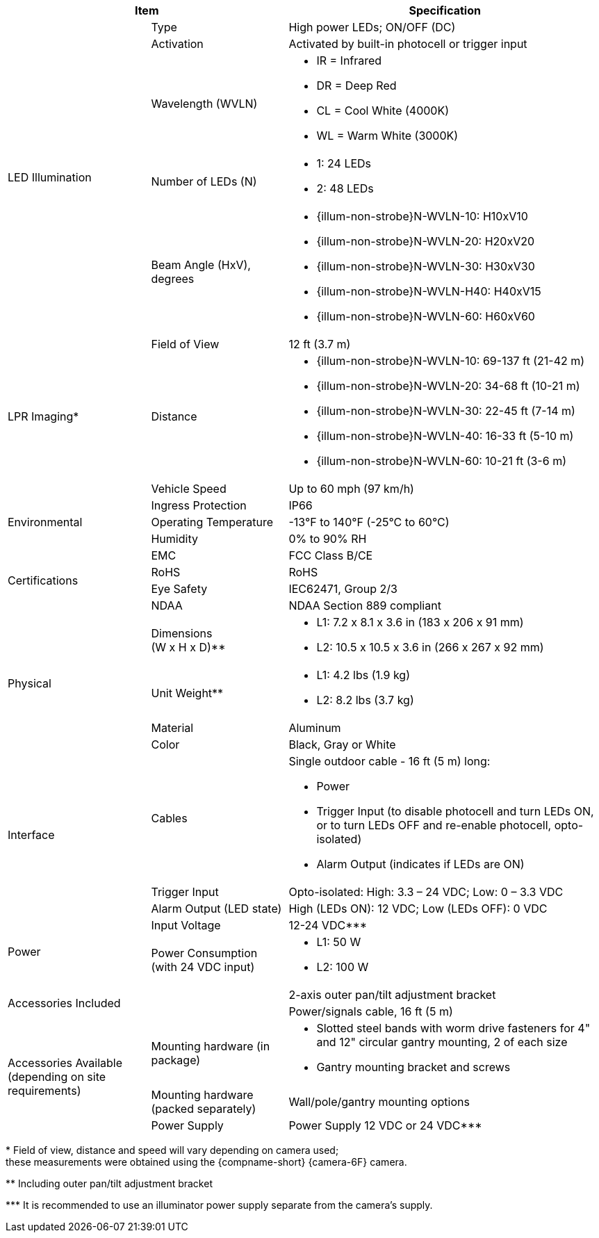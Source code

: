 [table.withborders,options="header",cols="24,23,53"]
//[options="header",cols="9,6,11,6,6,63"]
|===
2+.^| Item
//{set:cellbgcolor:#c0c0c0}

.^| Specification
//{set:cellbgcolor:#c0c0c0}

.5+.^| LED Illumination
//{set:cellbgcolor!}

.^a|Type .^a|High power LEDs; ON/OFF (DC)
//.^a|Overall Operation .^a| Invoked by built-in photocell which
//senses the ambient light level
//(pre-configured as per customer needs)

.^a|Activation .^a|Activated by
built-in photocell or trigger input

ifndef::xref-type-DFC[]

.^a|Wavelength (WVLN) .^a|

* IR = Infrared
* DR = Deep Red
* CL = Cool White (4000K)
* WL = Warm White (3000K)
endif::xref-type-DFC[]

ifdef::xref-type-DFC[]
.^a|Wavelength .^a|
Deep Red (DR)
endif::xref-type-DFC[]

ifndef::xref-type-DFC[]

.^a|Number of LEDs (N) .^a|

* 1: 24 LEDs
* 2: 48 LEDs

endif::xref-type-DFC[]

ifdef::xref-type-DFC[]
.^a|Number of LEDs .^a|
60
endif::xref-type-DFC[]

.^a| Beam Angle (HxV), +
degrees

.^a|
ifndef::xref-type-DFC[]

* {illum-non-strobe}N-WVLN-10: H10xV10
* {illum-non-strobe}N-WVLN-20: H20xV20
* {illum-non-strobe}N-WVLN-30: H30xV30
* {illum-non-strobe}N-WVLN-H40: H40xV15
* {illum-non-strobe}N-WVLN-60: H60xV60

endif::xref-type-DFC[]

ifdef::xref-type-DFC[]
H10xV10
endif::xref-type-DFC[]

ifndef::xref-type-DFC[]
.3+.^|LPR Imaging+++*+++

.^a|Field of View

.^a|12 ft (3.7 m)

.^a|Distance

.^a|
* {illum-non-strobe}N-WVLN-10: 69-137 ft (21-42 m)
* {illum-non-strobe}N-WVLN-20: 34-68 ft (10-21 m)
* {illum-non-strobe}N-WVLN-30: 22-45 ft (7-14 m)
* {illum-non-strobe}N-WVLN-40: 16-33 ft (5-10 m)
* {illum-non-strobe}N-WVLN-60: 10-21 ft (3-6 m)

.^a|Vehicle Speed

.^a|Up to 60 mph (97 km/h)


endif::xref-type-DFC[]

.3+.^| Environmental

.^| Ingress Protection

.^| IP66

.^| Operating Temperature

.^| -13°F to 140°F (-25°C to 60°C)

.^| Humidity

.^| 0% to 90% RH

.4+.^| Certifications

.^| EMC

.^| FCC Class B/CE

.^| RoHS

.^| RoHS

.^| Eye Safety

.^| IEC62471, Group 2/3

.^| NDAA

.^| NDAA Section 889 compliant

.4+.^| Physical

.^| Dimensions +
(W x H x D)+++**+++

.^a|

ifndef::xref-type-DFC[]

* L1: 7.2 x 8.1 x 3.6 in (183 x 206 x 91 mm)
* L2: 10.5 x 10.5 x 3.6 in (266 x 267 x 92 mm)
endif::xref-type-DFC[]

ifdef::xref-type-DFC[]
11.7 x 10.7 x 3.6 in (296 x 271 x 91 mm)
endif::xref-type-DFC[]

.^| Unit Weight+++**+++

.^a|

ifndef::xref-type-DFC[]

* L1: 4.2 lbs (1.9 kg)
* L2: 8.2 lbs (3.7 kg)
endif::xref-type-DFC[]

ifdef::xref-type-DFC[]
6.8 lbs (3.1 kg)
endif::xref-type-DFC[]

.^| Material

.^| Aluminum

.^| Color

.^| Black, Gray or White

.3+.^| Interface

.^| Cables

.^a| Single outdoor cable - 16 ft (5 m) long:

* Power

* Trigger Input (to disable photocell and turn LEDs ON, or to turn LEDs OFF and re-enable photocell, opto-isolated)

* Alarm Output (indicates if LEDs are ON)

.^a| Trigger Input

.^a| Opto-isolated: High: 3.3 – 24 VDC; Low: 0 – 3.3 VDC

.^a| Alarm Output (LED state)

.^a| High (LEDs ON): 12 VDC; Low (LEDs OFF): 0 VDC


.2+.^| Power

.^| Input Voltage

.^|
ifndef::xref-type-DFC[12-24 VDC+++***+++]
ifdef::xref-type-DFC[24 VDC]

.^| Power Consumption (with 24 VDC input)

.^a|

ifndef::xref-type-DFC[]

* L1: 50 W

* L2: 100 W

endif::xref-type-DFC[]

ifdef::xref-type-DFC[]

* 50W at 60 Hz
* 25W at 30 Hz
endif::xref-type-DFC[]

2.2+.^| Accessories Included

.^| 2-axis outer pan/tilt adjustment bracket

.^| Power/signals cable, 16 ft (5 m)

ifndef::xref-type-DFC[]

.3+.^| Accessories Available (depending on site requirements)

.^| Mounting hardware (in package)

.^a| * Slotted steel bands with worm drive fasteners for 4" and 12" circular gantry mounting, 2 of each size

* Gantry mounting bracket and screws

.^| Mounting hardware (packed separately)

.^| Wall/pole/gantry mounting options

.^| Power Supply

.^| Power Supply 12 VDC or 24 VDC+++***+++

endif::xref-type-DFC[]

|===

+++*+++ Field of view, distance and speed
will vary depending on camera used; +
these measurements were obtained using
the {compname-short} {camera-6F} camera.

ifndef::xref-type-DFC[]
+++**+++ Including outer pan/tilt adjustment bracket

+++***+++ It is recommended to use an illuminator power supply separate from the camera's supply.

endif::xref-type-DFC[]


